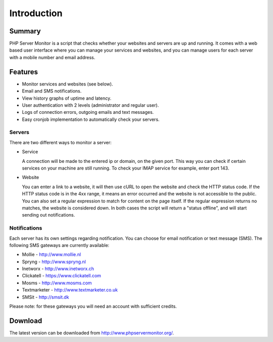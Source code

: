 .. _intro:

Introduction
============

Summary
+++++++

PHP Server Monitor is a script that checks whether your websites and servers are up and running.
It comes with a web based user interface where you can manage your services and websites,
and you can manage users for each server with a mobile number and email address.


Features
++++++++

* Monitor services and websites (see below).
* Email and SMS notifications.
* View history graphs of uptime and latency.
* User authentication with 2 levels (administrator and regular user).
* Logs of connection errors, outgoing emails and text messages.
* Easy cronjob implementation to automatically check your servers.


Servers
-------
There are two different ways to monitor a server:

* Service

  A connection will be made to the entered ip or domain, on the given port.
  This way you can check if certain services on your machine are still running.
  To check your IMAP service for example, enter port 143.

* Website

  You can enter a link to a website, it will then use cURL to open the website and check the HTTP status code.
  If the HTTP status code is in the 4xx range, it means an error occurred and the website is not accessible to the public.
  You can also set a regular expression to match for content on the page itself.
  If the regular expression returns no matches, the website is considered down.
  In both cases the script will return a "status offline", and will start sending out notifications.


Notifications
-------------
Each server has its own settings regarding notification.
You can choose for email notification or text message (SMS).
The following SMS gateways are currently available:

* Mollie - http://www.mollie.nl
* Spryng - http://www.spryng.nl
* Inetworx - http://www.inetworx.ch
* Clickatell - https://www.clickatell.com
* Mosms - http://www.mosms.com
* Textmarketer - http://www.textmarketer.co.uk
* SMSit - http://smsit.dk

Please note: for these gateways you will need an account with sufficient credits.


Download
++++++++

The latest version can be downloaded from http://www.phpservermonitor.org/.